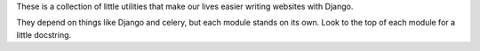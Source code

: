 These is a collection of little utilities that make our lives easier writing
websites with Django.

They depend on things like Django and celery, but each module stands on its
own.  Look to the top of each module for a little docstring.
